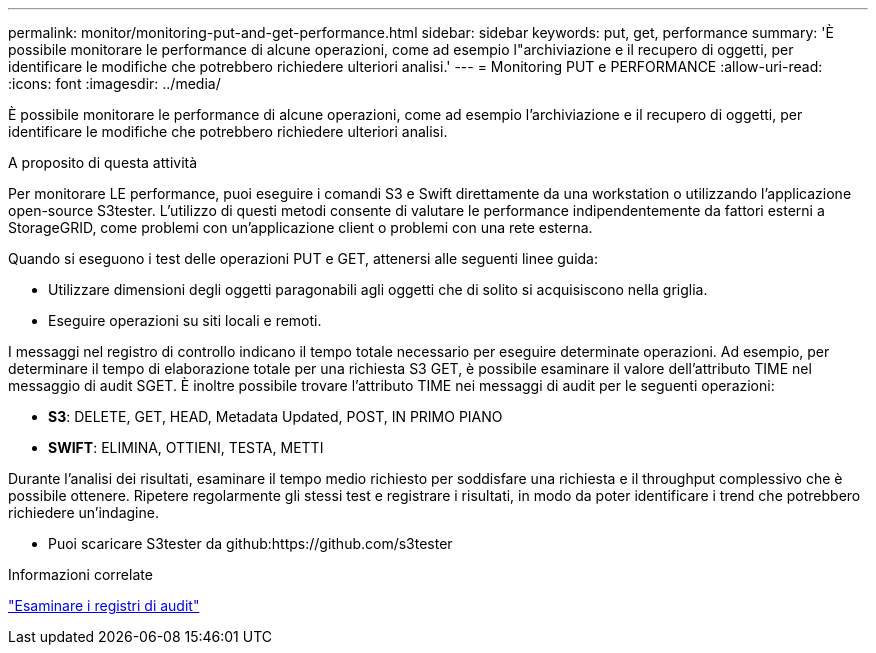 ---
permalink: monitor/monitoring-put-and-get-performance.html 
sidebar: sidebar 
keywords: put, get, performance 
summary: 'È possibile monitorare le performance di alcune operazioni, come ad esempio l"archiviazione e il recupero di oggetti, per identificare le modifiche che potrebbero richiedere ulteriori analisi.' 
---
= Monitoring PUT e PERFORMANCE
:allow-uri-read: 
:icons: font
:imagesdir: ../media/


[role="lead"]
È possibile monitorare le performance di alcune operazioni, come ad esempio l'archiviazione e il recupero di oggetti, per identificare le modifiche che potrebbero richiedere ulteriori analisi.

.A proposito di questa attività
Per monitorare LE performance, puoi eseguire i comandi S3 e Swift direttamente da una workstation o utilizzando l'applicazione open-source S3tester. L'utilizzo di questi metodi consente di valutare le performance indipendentemente da fattori esterni a StorageGRID, come problemi con un'applicazione client o problemi con una rete esterna.

Quando si eseguono i test delle operazioni PUT e GET, attenersi alle seguenti linee guida:

* Utilizzare dimensioni degli oggetti paragonabili agli oggetti che di solito si acquisiscono nella griglia.
* Eseguire operazioni su siti locali e remoti.


I messaggi nel registro di controllo indicano il tempo totale necessario per eseguire determinate operazioni. Ad esempio, per determinare il tempo di elaborazione totale per una richiesta S3 GET, è possibile esaminare il valore dell'attributo TIME nel messaggio di audit SGET. È inoltre possibile trovare l'attributo TIME nei messaggi di audit per le seguenti operazioni:

* *S3*: DELETE, GET, HEAD, Metadata Updated, POST, IN PRIMO PIANO
* *SWIFT*: ELIMINA, OTTIENI, TESTA, METTI


Durante l'analisi dei risultati, esaminare il tempo medio richiesto per soddisfare una richiesta e il throughput complessivo che è possibile ottenere. Ripetere regolarmente gli stessi test e registrare i risultati, in modo da poter identificare i trend che potrebbero richiedere un'indagine.

* Puoi scaricare S3tester da github:https://github.com/s3tester


.Informazioni correlate
link:../audit/index.html["Esaminare i registri di audit"]
